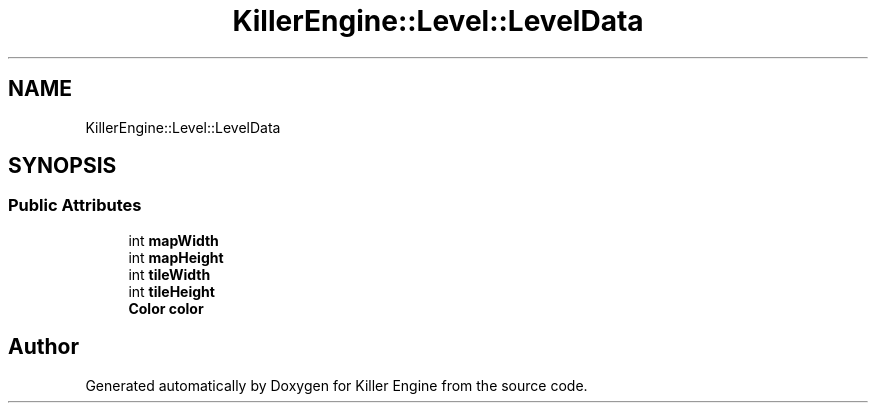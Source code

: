 .TH "KillerEngine::Level::LevelData" 3 "Mon Jun 11 2018" "Killer Engine" \" -*- nroff -*-
.ad l
.nh
.SH NAME
KillerEngine::Level::LevelData
.SH SYNOPSIS
.br
.PP
.SS "Public Attributes"

.in +1c
.ti -1c
.RI "int \fBmapWidth\fP"
.br
.ti -1c
.RI "int \fBmapHeight\fP"
.br
.ti -1c
.RI "int \fBtileWidth\fP"
.br
.ti -1c
.RI "int \fBtileHeight\fP"
.br
.ti -1c
.RI "\fBColor\fP \fBcolor\fP"
.br
.in -1c

.SH "Author"
.PP 
Generated automatically by Doxygen for Killer Engine from the source code\&.
